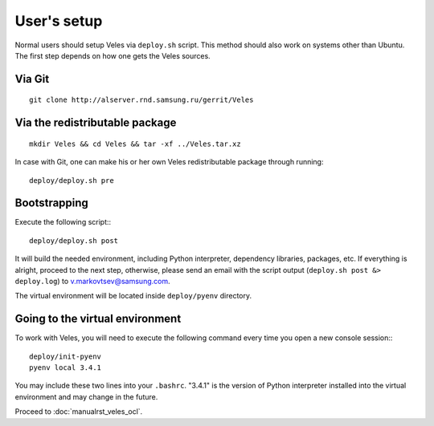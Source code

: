 User's setup
============

Normal users should setup Veles via ``deploy.sh`` script. This method should
also work on systems other than Ubuntu. The first step depends on how one gets
the Veles sources.

Via Git
:::::::

::

    git clone http://alserver.rnd.samsung.ru/gerrit/Veles
    
Via the redistributable package
:::::::::::::::::::::::::::::::

::

    mkdir Veles && cd Veles && tar -xf ../Veles.tar.xz
    
In case with Git, one can make his or her own Veles redistributable package
through running::

    deploy/deploy.sh pre
    

Bootstrapping
:::::::::::::

Execute the following script:::

    deploy/deploy.sh post
    
It will build the needed environment, including Python interpreter, dependency
libraries, packages, etc. If everything is alright, proceed to the next step,
otherwise, please send an email with the script output (``deploy.sh post &> deploy.log``)
to v.markovtsev@samsung.com.    
 
The virtual environment will be located inside ``deploy/pyenv`` directory.
 
Going to the virtual environment
::::::::::::::::::::::::::::::::
To work with Veles, you will need to execute the following command every time
you open a new console session:::

    deploy/init-pyenv
    pyenv local 3.4.1
    
You may include these two lines into your ``.bashrc``. "3.4.1" is the version
of Python interpreter installed into the virtual environment and may change in
the future.

Proceed to :doc:`manualrst_veles_ocl`.